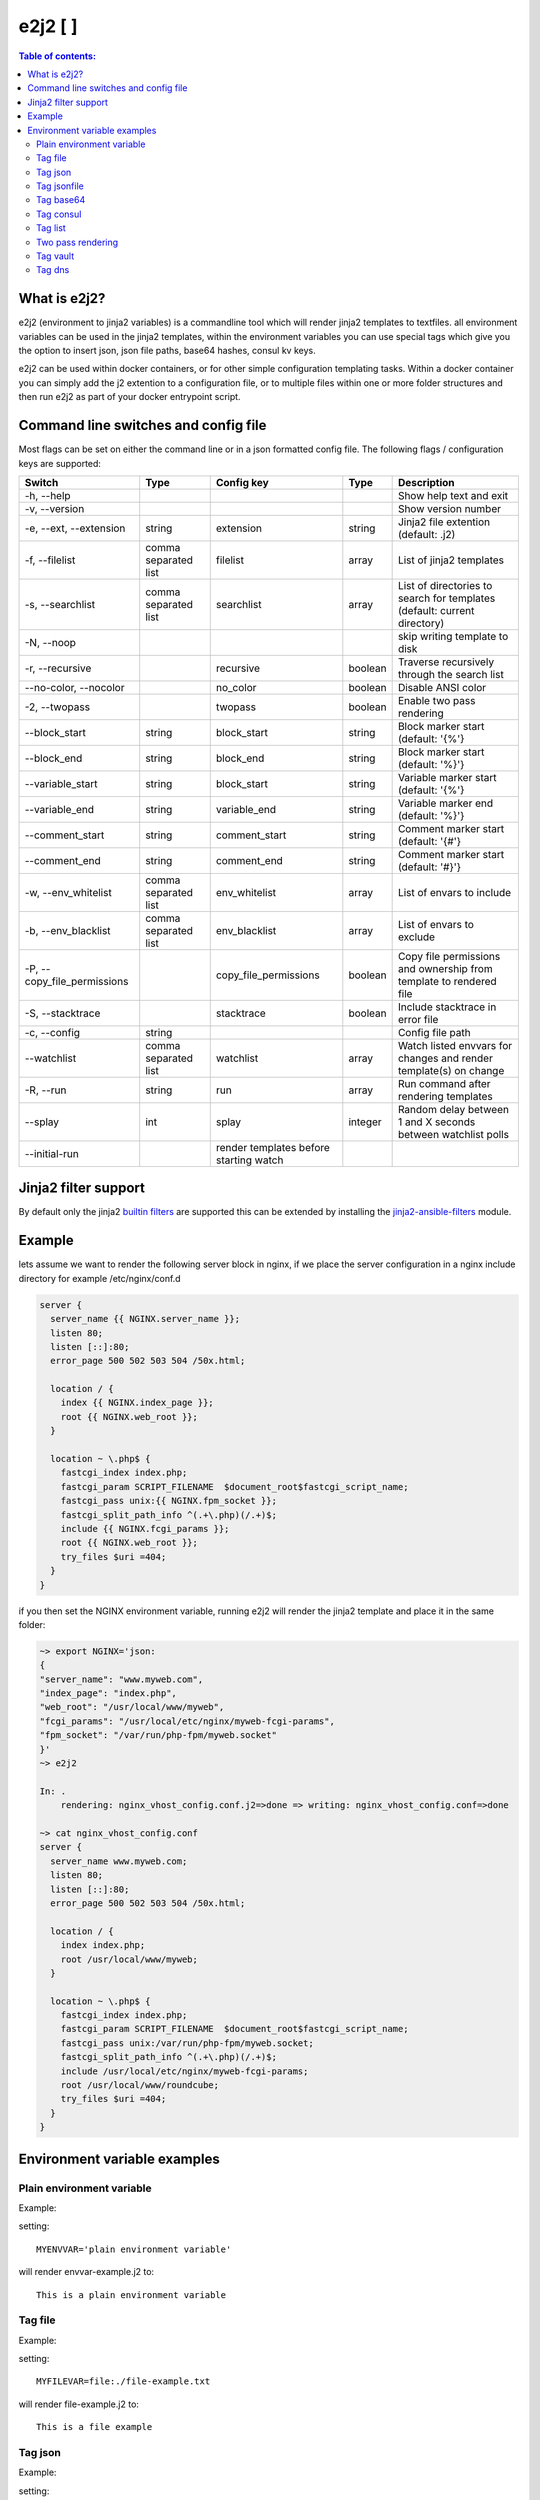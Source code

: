 e2j2 [|Build Status| |Coverage Status|]
=======================================

.. contents:: Table of contents:

What is e2j2?
-------------

e2j2 (environment to jinja2 variables) is a commandline tool which will
render jinja2 templates to textfiles. all environment variables can be
used in the jinja2 templates, within the environment variables you can
use special tags which give you the option to insert json, json file
paths, base64 hashes, consul kv keys.

e2j2 can be used within docker containers, or for other simple configuration templating tasks. Within a docker container you can simply add the j2 extention to a configuration file, or to multiple files within one or more folder structures and then run e2j2 as part of your docker entrypoint script.

Command line switches and config file
-------------------------------------
Most flags can be set on either the command line or in a json formatted config file. The following flags / configuration keys are supported:

=========================== ==================== ======================================= ======= ==============================================================================
Switch                      Type                 Config key                              Type         Description
=========================== ==================== ======================================= ======= ==============================================================================
-h, --help                                                                                       Show help text and exit
-v, --version                                                                                    Show version number
-e, --ext, --extension      string               extension                               string  Jinja2 file extention (default: .j2)
-f, --filelist              comma separated list filelist                                array   List of jinja2 templates
-s, --searchlist            comma separated list searchlist                              array   List of directories to search for templates (default: current directory)
-N, --noop                                                                                       skip writing template to disk
-r, --recursive                                  recursive                               boolean Traverse recursively through the search list
--no-color, --nocolor                            no_color                                boolean Disable ANSI color
-2, --twopass                                    twopass                                 boolean Enable two pass rendering
--block_start               string               block_start                             string  Block marker start (default: '{%'}
--block_end                 string               block_end                               string  Block marker start (default: '%}'}
--variable_start            string               block_start                             string  Variable marker start (default: '{%'}
--variable_end              string               variable_end                            string  Variable marker end (default: '%}'}
--comment_start             string               comment_start                           string  Comment marker start (default: '{#'}
--comment_end               string               comment_end                             string  Comment marker start (default: '#}'}
-w, --env_whitelist         comma separated list env_whitelist                           array   List of envars to include
-b, --env_blacklist         comma separated list env_blacklist                           array   List of envars to exclude
-P, --copy_file_permissions                      copy_file_permissions                   boolean Copy file permissions and ownership from template to rendered file
-S, --stacktrace                                 stacktrace                              boolean Include stacktrace in error file
-c, --config                string                                                               Config file path
--watchlist                 comma separated list watchlist                               array   Watch listed envvars for changes and render template(s) on change
-R, --run                   string               run                                     array   Run command after rendering templates
--splay                     int                  splay                                   integer Random delay between 1 and X seconds between watchlist polls
--initial-run                                    render templates before starting watch
=========================== ==================== ======================================= ======= ==============================================================================

Jinja2 filter support
---------------------
By default only the jinja2 `builtin filters <https://jinja.palletsprojects.com/en/2.10.x/templates/#list-of-builtin-filters>`_ are supported this can be extended by installing the `jinja2-ansible-filters <https://pypi.org/project/jinja2-ansible-filters/>`_ module.

Example
-------

lets assume we want to render the following server block in nginx, if we
place the server configuration in a nginx include directory for example
/etc/nginx/conf.d

.. code:: bash

   server {
     server_name {{ NGINX.server_name }};
     listen 80;
     listen [::]:80;
     error_page 500 502 503 504 /50x.html;

     location / {
       index {{ NGINX.index_page }};
       root {{ NGINX.web_root }};
     }

     location ~ \.php$ {
       fastcgi_index index.php;
       fastcgi_param SCRIPT_FILENAME  $document_root$fastcgi_script_name;
       fastcgi_pass unix:{{ NGINX.fpm_socket }};
       fastcgi_split_path_info ^(.+\.php)(/.+)$;
       include {{ NGINX.fcgi_params }};
       root {{ NGINX.web_root }};
       try_files $uri =404;
     }
   }

if you then set the NGINX environment variable, running e2j2 will render
the jinja2 template and place it in the same folder:

.. code:: bash

   ~> export NGINX='json:
   {
   "server_name": "www.myweb.com",
   "index_page": "index.php",
   "web_root": "/usr/local/www/myweb",
   "fcgi_params": "/usr/local/etc/nginx/myweb-fcgi-params",
   "fpm_socket": "/var/run/php-fpm/myweb.socket"
   }'
   ~> e2j2

   In: .
       rendering: nginx_vhost_config.conf.j2=>done => writing: nginx_vhost_config.conf=>done

   ~> cat nginx_vhost_config.conf
   server {
     server_name www.myweb.com;
     listen 80;
     listen [::]:80;
     error_page 500 502 503 504 /50x.html;

     location / {
       index index.php;
       root /usr/local/www/myweb;
     }

     location ~ \.php$ {
       fastcgi_index index.php;
       fastcgi_param SCRIPT_FILENAME  $document_root$fastcgi_script_name;
       fastcgi_pass unix:/var/run/php-fpm/myweb.socket;
       fastcgi_split_path_info ^(.+\.php)(/.+)$;
       include /usr/local/etc/nginx/myweb-fcgi-params;
       root /usr/local/www/roundcube;
       try_files $uri =404;
     }
   }

Environment variable examples
-----------------------------

Plain environment variable
~~~~~~~~~~~~~~~~~~~~~~~~~~

Example:

setting:

::

   MYENVVAR='plain environment variable'

will render envvar-example.j2 to:

::

   This is a plain environment variable

Tag file
~~~~~~~~

Example:

setting:

::

   MYFILEVAR=file:./file-example.txt

will render file-example.j2 to:

::

   This is a file example

Tag json
~~~~~~~~

Example:

setting:

::

   MYJSONVAR='json:{"key": "json-example"}'

will render json-example.j2 to:

::

   This is a json-example

Tag jsonfile
~~~~~~~~~~~~

Example:

setting:

::

   MYJSONFILEVAR='jsonfile:jsonfile-example.json'

will render jsonfile-example.j2 to:

::

   This is a jsonfile example with subkey

Tag base64
~~~~~~~~~~

Example:

Setting:

::

   export MYBASE64VAR='base64:YmFzZTY0IGV4YW1wbGU='

will render base64-example.j2 to:

::

   This is a base64 example

Tag consul
~~~~~~~~~~

Configuration:

You can configure the consul tag by setting the CONSUL_CONFIG
environment variable. The following config items are supported:

============ =============================== =====================
Item         Explanation                     Default
============ =============================== =====================
url          consul url                      http://127.0.0.1:8500
scheme       consul url scheme http or https scheme from url
host         consul host                     hostname from url
port         consul http(s) port             port from url
token        consul token                    none
============ =============================== =====================

Global config example:

::

   read -d '' CONSUL_CONFIG << EOF
   {
      "url": "https://consul.foobar.tld",
      "token": "abcdef01-0123-abcd-1234-0123456789ab"
   }
   EOF

The ACL token can be configured by either the above configuration or by setting the CONSUL_TOKEN variable.

As an alternative for the global configuration it is also possible to configure / adjust the global configuration for each consul tag, by simply include the configuration when using the consul tag.

CONSUL_TOKEN and config key token can either contain the actual token or point to a file containing the token, use the **file:** tag to point to a file.

Tag config examples:

::

    export MYCONSULVAR='consul:config={"url": "https://consul2.foobar.tld", "token": "012345678-0123-abcd-1234-0123456789ab"}:consulvar"

::

    export MYCONSULVAR='consul:config={"url": "https://consul2.foobar.tld", "token": "file:/path/to/token"}:consulvar"

Consul example:

Setting:

key: consulvar in consul to value: consul example

and

::

   export MYCONSULVAR='consul:consulvar'

will render consul-example.j2 to:

::

   This is a consul example

Tag list
~~~~~~~~

Example:

Setting:

::

   export MYLIST='list:"first","second","third","fourth"'

will render list-example.j2 to:

::

   "first"
   "second"
   "third"
   "fourth"

Two pass rendering
~~~~~~~~~~~~~~~~~~

Starting from version 0.1.12 e2j2 supports embedding jinja2 macros in
environment variables.

Example:

Setting the following two environment variables:

::

    export WORDPRESS='json:{"database": {"name": "mydb", "user": "mydb_user", "password": "{{ DBSECRET }}", "host": "localhost"}}'
    export DBSECRET='file:./twopass-secret'

will render (by running: ``e2j2 -f twopass-example.j2 -2``) to:

::

   // ** MySQL settings - You can get this info from your web host ** //
   /** The name of the database for WordPress */
   define( 'DB_NAME', 'mydb' );

   /** MySQL database username */
   define( 'DB_USER', 'mydb_user' );

   /** MySQL database password */
   define( 'DB_PASSWORD', 'Db$ecr3t' );

   /** MySQL hostname */
   define( 'DB_HOST', 'localhost' );

In version 0.5.0 support was introduced for nested tag variables, so the above listed example can be simplified.
The DBSECRET variable is no longer needed, if the WORDPRESS variable is changed to:

::

    export WORDPRESS='json:{"database": {"name": "mydb", "user": "mydb_user", "password": "file:./twopass-secret", "host": "localhost"}}'

Tag vault
~~~~~~~~~

Configuration:

You can configure the vault tag by setting the VAULT_CONFIG
environment variable. The following config items are supported:

============ ============================== =====================
Item         Explanation                    Default
============ ============================== =====================
url          vault url                      http://127.0.0.1:8200
scheme       vault url scheme http or https scheme from url
host         vault host                     hostname from url
port         vault http(s) port             port from url
backend      vault secret backend           raw
token        vault token                    none
============ ============================== =====================

the following backends are supported:

======= =========================================
backend Description
======= =========================================
raw     use plain GET request to secret store API
kv1     key/value version 1
kv2     key/value version 2
======= =========================================

Global config example:

::

   read -d '' VAULT_CONFIG << EOF
    {
      "url": "https://vault.foobar.tld:8200",
      "token": "s.xxxxxxxxxxxxxxxxxxxxxxx",
      "backend: "kv2"
    }
   EOF

The Authentication token can be configured by either the above configuration or by setting the VAULT_TOKEN variable.

As an alternative for the global configuration it is also possible to configure / adjust the global configuration for each vault tag, by simply include the configuration when using the vault tag.

VAULT_TOKEN and config key token can either contain the actual token or point to a file containing the token, use the **file:** tag to point to a file.

Tag config example:

::

    export MYVAULTVAR='vault:config={"backend": "kv2", "token": "s.xxxxxxxxx"}:kv/my-secret"

::

    export MYVAULTVAR='vault:config={"backend": "kv2", "token": "file:/path/to/token"}:kv/my-secret"

Vault example:

Setting:

::

   vault kv put secret/my-secret secret=topsecret
   export MYVAULTVAR='vault:secret/my-secret'

will render vault-kv1-example.j2 (by running: ``e2j2 -f vault-example.j2``) to:

::

   ** topsecret **
   This is a vault example

Tag dns
~~~~~~~~~

Configuration:

You can configure the dns tag by setting the DNS_CONFIG
environment variable. The following config items are supported:

============ ============================== =====================
Item         Explanation                    Default
============ ============================== =====================
nameservers  overwrite nameservers          use system resolvers
port         overwrite dns port             53
type         record type (A, AAAA or SRV)   A
============ ============================== =====================

the supported record types will return a dict with the following keys:

======= ===============================
Type    Keys
======= ===============================
A       address
AAAA    address
SRV     target, port, weight, priority
======= ===============================

DNS example:

Assuming a consul node running on localhost with the default dns port 8600.

Setting the DNS_CONFIG variable:
::

   read -d '' DNS_CONFIG << EOF
    {
      "nameservers": ['127.0.0.1'],
      "port": 8600,
      "type": "SRV"
    }
   EOF

Setting:

::

   export MYDNSVAR='dns:consul.service.consul'

will render dns-example.j2 (by running: ``e2j2 -f dns-example.j2``) to:

::

    My consul node:
    node1.node.dc1.consul. listening on port 8300


.. |Build Status| image:: https://travis-ci.org/provonet/e2j2.svg?branch=master
   :target: https://travis-ci.org/provonet/e2j2
.. |Coverage Status| image:: https://coveralls.io/repos/github/provonet/e2j2/badge.svg
   :target: https://coveralls.io/github/provonet/e2j2
